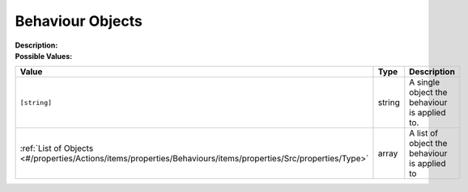 .. _#/properties/Actions/items/properties/Behaviours/definitions/behaviourDefinitionObjectType:

.. #/properties/Actions/items/properties/Behaviours/definitions/behaviourDefinitionObjectType

Behaviour Objects
=================

:Description: 

:Possible Values:

.. list-table::

   * - **Value**
     - **Type**
     - **Description**
   * - ``[string]``
     - string
     - A single object the behaviour is applied to.
   * - :ref:`List of Objects <#/properties/Actions/items/properties/Behaviours/items/properties/Src/properties/Type>`
     - array
     - A list of object the behaviour is applied to


